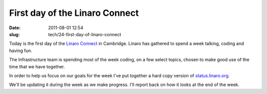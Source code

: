 First day of the Linaro Connect
###############################

:date: 2011-08-01 12:54
:slug: tech/24-first-day-of-linaro-connect

Today is the first day of the `Linaro Connect`_ in Cambridge. Linaro has
gathered to spend a week talking, coding and having fun.

.. _Linaro Connect: http://connect.linaro.org

The Infrastructure team is spending most of the week coding, on a few
select topics, chosen to make good use of the time that we have together.

In order to help us focus on our goals for the week I've put together
a hard copy version of `status.linaro.org`_.

.. image:: /images/connect-progress-start.jpg
    :alt: A large piece of paper, with hand drawn progress bars for each of 5 projects.

We'll be updating it during the week as we make progress. I'll report
back on how it looks at the end of the week.

.. _status.linaro.org: http://status.linaro.org

